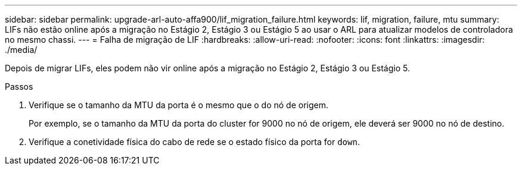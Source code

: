---
sidebar: sidebar 
permalink: upgrade-arl-auto-affa900/lif_migration_failure.html 
keywords: lif, migration, failure, mtu 
summary: LIFs não estão online após a migração no Estágio 2, Estágio 3 ou Estágio 5 ao usar o ARL para atualizar modelos de controladora no mesmo chassi. 
---
= Falha de migração de LIF
:hardbreaks:
:allow-uri-read: 
:nofooter: 
:icons: font
:linkattrs: 
:imagesdir: ./media/


[role="lead"]
Depois de migrar LIFs, eles podem não vir online após a migração no Estágio 2, Estágio 3 ou Estágio 5.

.Passos
. Verifique se o tamanho da MTU da porta é o mesmo que o do nó de origem.
+
Por exemplo, se o tamanho da MTU da porta do cluster for 9000 no nó de origem, ele deverá ser 9000 no nó de destino.

. Verifique a conetividade física do cabo de rede se o estado físico da porta for `down`.

